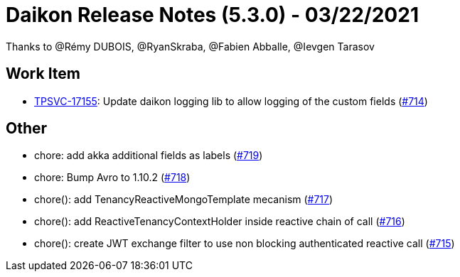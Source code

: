 = Daikon Release Notes (5.3.0) - 03/22/2021

Thanks to @Rémy DUBOIS, @RyanSkraba, @Fabien Abballe, @Ievgen Tarasov

== Work Item
- link:https://jira.talendforge.org/browse/TPSVC-17155[TPSVC-17155]: Update daikon logging lib to allow logging of the custom fields (link:https://github.com/Talend/daikon/pull/714[#714])

== Other
- chore: add akka additional fields as labels  (link:https://github.com/Talend/daikon/pull/719[#719])
- chore: Bump Avro to 1.10.2  (link:https://github.com/Talend/daikon/pull/718[#718])
- chore(): add TenancyReactiveMongoTemplate mecanism  (link:https://github.com/Talend/daikon/pull/717[#717])
- chore(): add ReactiveTenancyContextHolder inside reactive chain of call  (link:https://github.com/Talend/daikon/pull/716[#716])
- chore(): create JWT exchange filter to use non blocking authenticated reactive call  (link:https://github.com/Talend/daikon/pull/715[#715])
